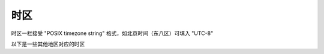 时区
========================

时区一栏接受 "POSIX timezone string" 格式，如北京时间（东八区）可填入 "UTC-8"

以下是一些其他地区对应的时区

.. raw:: html

   <style>
      #tz{
         border-collapse: collapse;
         th,td{border:1px solid grey;text-align: center;}
         th{background-color: lightgrey}
      }
   </style>
   <table id='tz'><thead><tr><th>地区</th><th>时区</th></tr></thead><tbody></tbody></table>
   <script>
      tb = document.querySelector('#tz');
      fetch('../../timezone.json').then(r=>r.json()).then(
         tz=>Object.entries(tz).forEach(([key, val])=>{
            var row = tb.insertRow(-1);
            row.insertCell(0).innerText = key;
            row.insertCell(1).innerText = val;
         })
      );
   </script>